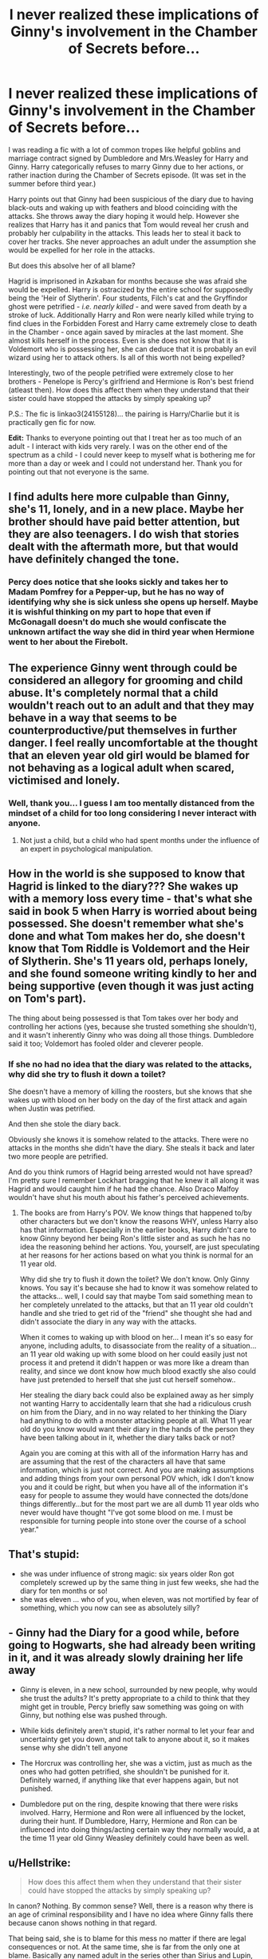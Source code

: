 #+TITLE: I never realized these implications of Ginny's involvement in the Chamber of Secrets before...

* I never realized these implications of Ginny's involvement in the Chamber of Secrets before...
:PROPERTIES:
:Author: VioletteFleur
:Score: 8
:DateUnix: 1590869449.0
:DateShort: 2020-May-31
:FlairText: Discussion
:END:
I was reading a fic with a lot of common tropes like helpful goblins and marriage contract signed by Dumbledore and Mrs.Weasley for Harry and Ginny. Harry categorically refuses to marry Ginny due to her actions, or rather inaction during the Chamber of Secrets episode. (It was set in the summer before third year.)

Harry points out that Ginny had been suspicious of the diary due to having black-outs and waking up with feathers and blood coinciding with the attacks. She throws away the diary hoping it would help. However she realizes that Harry has it and panics that Tom would reveal her crush and probably her culpability in the attacks. This leads her to steal it back to cover her tracks. She never approaches an adult under the assumption she would be expelled for her role in the attacks.

But does this absolve her of all blame?

Hagrid is imprisoned in Azkaban for months because she was afraid she would be expelled. Harry is ostracized by the entire school for supposedly being the 'Heir of Slytherin'. Four students, Filch's cat and the Gryffindor ghost were petrified - /i.e. nearly killed/ - and were saved from death by a stroke of luck. Additionally Harry and Ron were nearly killed while trying to find clues in the Forbidden Forest and Harry came extremely close to death in the Chamber - once again saved by miracles at the last moment. She almost kills herself in the process. Even is she does not know that it is Voldemort who is possessing her, she can deduce that it is probably an evil wizard using her to attack others. Is all of this worth not being expelled?

Interestingly, two of the people petrified were extremely close to her brothers - Penelope is Percy's girlfriend and Hermione is Ron's best friend (atleast then). How does this affect them when they understand that their sister could have stopped the attacks by simply speaking up?

P.S.: The fic is linkao3(24155128)... the pairing is Harry/Charlie but it is practically gen fic for now.

*Edit:* Thanks to everyone pointing out that I treat her as too much of an adult - I interact with kids very rarely. I was on the other end of the spectrum as a child - I could never keep to myself what is bothering me for more than a day or week and I could not understand her. Thank you for pointing out that not everyone is the same.


** I find adults here more culpable than Ginny, she's 11, lonely, and in a new place. Maybe her brother should have paid better attention, but they are also teenagers. I do wish that stories dealt with the aftermath more, but that would have definitely changed the tone.
:PROPERTIES:
:Author: IamProudofthefish
:Score: 25
:DateUnix: 1590885750.0
:DateShort: 2020-May-31
:END:

*** Percy does notice that she looks sickly and takes her to Madam Pomfrey for a Pepper-up, but he has no way of identifying why she is sick unless she opens up herself. Maybe it is wishful thinking on my part to hope that even if McGonagall doesn't do much she would confiscate the unknown artifact the way she did in third year when Hermione went to her about the Firebolt.
:PROPERTIES:
:Author: VioletteFleur
:Score: 4
:DateUnix: 1590888361.0
:DateShort: 2020-May-31
:END:


** The experience Ginny went through could be considered an allegory for grooming and child abuse. It's completely normal that a child wouldn't reach out to an adult and that they may behave in a way that seems to be counterproductive/put themselves in further danger. I feel really uncomfortable at the thought that an eleven year old girl would be blamed for not behaving as a logical adult when scared, victimised and lonely.
:PROPERTIES:
:Author: FloreatCastellum
:Score: 15
:DateUnix: 1590914703.0
:DateShort: 2020-May-31
:END:

*** Well, thank you... I guess I am too mentally distanced from the mindset of a child for too long considering I never interact with anyone.
:PROPERTIES:
:Author: VioletteFleur
:Score: 2
:DateUnix: 1590926839.0
:DateShort: 2020-May-31
:END:

**** Not just a child, but a child who had spent months under the influence of an expert in psychological manipulation.
:PROPERTIES:
:Author: thrawnca
:Score: 2
:DateUnix: 1593611147.0
:DateShort: 2020-Jul-01
:END:


** How in the world is she supposed to know that Hagrid is linked to the diary??? She wakes up with a memory loss every time - that's what she said in book 5 when Harry is worried about being possessed. She doesn't remember what she's done and what Tom makes her do, she doesn't know that Tom Riddle is Voldemort and the Heir of Slytherin. She's 11 years old, perhaps lonely, and she found someone writing kindly to her and being supportive (even though it was just acting on Tom's part).

The thing about being possessed is that Tom takes over her body and controlling her actions (yes, because she trusted something she shouldn't), and it wasn't inherently Ginny who was doing all those things. Dumbledore said it too; Voldemort has fooled older and cleverer people.
:PROPERTIES:
:Score: 27
:DateUnix: 1590874597.0
:DateShort: 2020-May-31
:END:

*** If she no had no idea that the diary was related to the attacks, why did she try to flush it down a toilet?

She doesn't have a memory of killing the roosters, but she knows that she wakes up with blood on her body on the day of the first attack and again when Justin was petrified.

And then she stole the diary back.

Obviously she knows it is somehow related to the attacks. There were no attacks in the months she didn't have the diary. She steals it back and later two more people are petrified.

And do you think rumors of Hagrid being arrested would not have spread? I'm pretty sure I remember Lockhart bragging that he knew it all along it was Hagrid and would caught him if he had the chance. Also Draco Malfoy wouldn't have shut his mouth about his father's perceived achievements.
:PROPERTIES:
:Author: VioletteFleur
:Score: 3
:DateUnix: 1590875403.0
:DateShort: 2020-May-31
:END:

**** The books are from Harry's POV. We know things that happened to/by other characters but we don't know the reasons WHY, unless Harry also has that information. Especially in the earlier books, Harry didn't care to know Ginny beyond her being Ron's little sister and as such he has no idea the reasoning behind her actions. You, yourself, are just speculating at her reasons for her actions based on what you think is normal for an 11 year old.

Why did she try to flush it down the toilet? We don't know. Only Ginny knows. You say it's because she had to know it was somehow related to the attacks... well, I could say that maybe Tom said something mean to her completely unrelated to the attacks, but that an 11 year old couldn't handle and she tried to get rid of the "friend" she thought she had and didn't associate the diary in any way with the attacks.

When it comes to waking up with blood on her... I mean it's so easy for anyone, including adults, to disassociate from the reality of a situation... an 11 year old waking up with some blood on her could easily just not process it and pretend it didn't happen or was more like a dream than reality, and since we dont know how much blood exactly she also could have just pretended to herself that she just cut herself somehow..

Her stealing the diary back could also be explained away as her simply not wanting Harry to accidentally learn that she had a ridiculous crush on him from the Diary, and in no way related to her thinking the Diary had anything to do with a monster attacking people at all. What 11 year old do you know would want their diary in the hands of the person they have been talking about in it, whether the diary talks back or not?

Again you are coming at this with all of the information Harry has and are assuming that the rest of the characters all have that same information, which is just not correct. And you are making assumptions and adding things from your own personal POV which, idk I don't know you and it could be right, but when you have all of the information it's easy for people to assume they would have connected the dots/done things differently...but for the most part we are all dumb 11 year olds who never would have thought "I've got some blood on me. I must be responsible for turning people into stone over the course of a school year."
:PROPERTIES:
:Author: SinistralLeanings
:Score: 8
:DateUnix: 1590953572.0
:DateShort: 2020-Jun-01
:END:


** That's stupid:

- she was under influence of strong magic: six years older Ron got completely screwed up by the same thing in just few weeks, she had the diary for ten months or so!
- she was eleven ... who of you, when eleven, was not mortified by fear of something, which you now can see as absolutely silly?
:PROPERTIES:
:Author: ceplma
:Score: 9
:DateUnix: 1590907444.0
:DateShort: 2020-May-31
:END:


** - Ginny had the Diary for a good while, before going to Hogwarts, she had already been writing in it, and it was already slowly draining her life away

- Ginny is eleven, in a new school, surrounded by new people, why would she trust the adults? It's pretty appropriate to a child to think that they might get in trouble, Percy briefly saw something was going on with Ginny, but nothing else was pushed through.

- While kids definitely aren't stupid, it's rather normal to let your fear and uncertainty get you down, and not talk to anyone about it, so it makes sense why she didn't tell anyone

- The Horcrux was controlling her, she was a victim, just as much as the ones who had gotten petrified, she shouldn't be punished for it. Definitely warned, if anything like that ever happens again, but not punished.

- Dumbledore put on the ring, despite knowing that there were risks involved. Harry, Hermione and Ron were all influenced by the locket, during their hunt. If Dumbledore, Harry, Hermione and Ron can be influenced into doing things/acting certain way they normally would, a at the time 11 year old Ginny Weasley definitely could have been as well.
:PROPERTIES:
:Author: SnarkyAndProud
:Score: 5
:DateUnix: 1590925175.0
:DateShort: 2020-May-31
:END:


** u/Hellstrike:
#+begin_quote
  How does this affect them when they understand that their sister could have stopped the attacks by simply speaking up?
#+end_quote

In canon? Nothing. By common sense? Well, there is a reason why there is an age of criminal responsibility and I have no idea where Ginny falls there because canon shows nothing in that regard.

That being said, she is to blame for this mess no matter if there are legal consequences or not. At the same time, she is far from the only one at blame. Basically any named adult in the series other than Sirius and Lupin, the other Weasleys for not noticing that something was up and her dorm mates.
:PROPERTIES:
:Author: Hellstrike
:Score: 5
:DateUnix: 1590875795.0
:DateShort: 2020-May-31
:END:


** Merlin, Ginny was eleven when she was possessed by the diary and the diary systematically erased her memory every time it possessed her. Furthermore, Ginny flushed the diary because she thought that it was responsible for gaps in her memory, she didn't know anything about the Chamber back then. If grownups cannot resist the Imperius or a horcrux's damaging allure, why should an eleven year old be expected to resist it?

Furthermore, it is the Wizarding world where we have biting books ( the Monster's Book of Monsters), homework planners that remind you of homework and moving photographs and therefore, in spite of Arthur Weasley's warning of not trusting something if they can't see the brain, Ginny wasn't in the wrong to have trusted the diary.
:PROPERTIES:
:Score: 2
:DateUnix: 1590915266.0
:DateShort: 2020-May-31
:END:


** [[https://archiveofourown.org/works/24155128][*/Potter-Weasley/*]] by [[https://www.archiveofourown.org/users/DayDreamer315/pseuds/DayDreamer315][/DayDreamer315/]]

#+begin_quote
  Harry learns some disturbing news during the summer before his third year. Thankfully he has some oddly helpful goblins and some friendly red heads to help him through the worst of it.
#+end_quote

^{/Site/:} ^{Archive} ^{of} ^{Our} ^{Own} ^{*|*} ^{/Fandom/:} ^{Harry} ^{Potter} ^{-} ^{J.} ^{K.} ^{Rowling} ^{*|*} ^{/Published/:} ^{2020-05-13} ^{*|*} ^{/Updated/:} ^{2020-05-30} ^{*|*} ^{/Words/:} ^{31272} ^{*|*} ^{/Chapters/:} ^{2/?} ^{*|*} ^{/Comments/:} ^{106} ^{*|*} ^{/Kudos/:} ^{575} ^{*|*} ^{/Bookmarks/:} ^{165} ^{*|*} ^{/Hits/:} ^{4288} ^{*|*} ^{/ID/:} ^{24155128} ^{*|*} ^{/Download/:} ^{[[https://archiveofourown.org/downloads/24155128/Potter-Weasley.epub?updated_at=1590819240][EPUB]]} ^{or} ^{[[https://archiveofourown.org/downloads/24155128/Potter-Weasley.mobi?updated_at=1590819240][MOBI]]}

--------------

*FanfictionBot*^{2.0.0-beta} | [[https://github.com/tusing/reddit-ffn-bot/wiki/Usage][Usage]]
:PROPERTIES:
:Author: FanfictionBot
:Score: -2
:DateUnix: 1590869454.0
:DateShort: 2020-May-31
:END:
